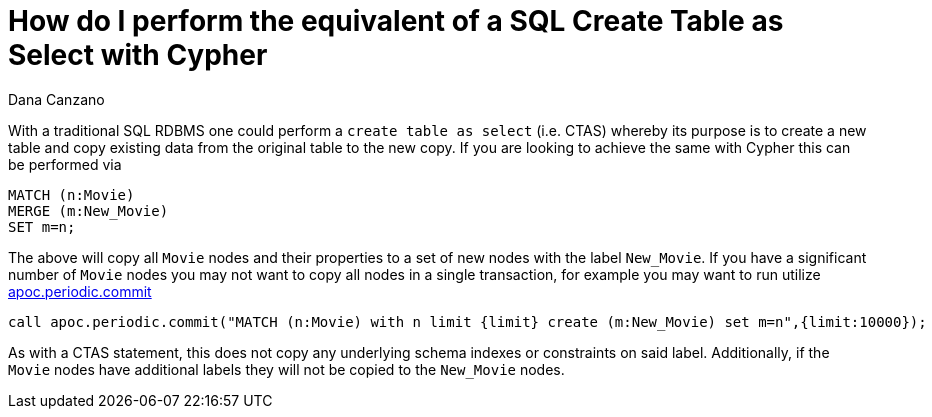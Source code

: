 = How do I perform the equivalent of a SQL Create Table as Select with Cypher
:slug: how-do-i-perform-the-equivalent-of-a-sql-ctas
:author: Dana Canzano
:neo4j-versions: 3.0, 3.1
:tags: copy,sql
:public:
:category: cypher

With a traditional SQL RDBMS one could perform a `create table as select` (i.e. CTAS) whereby its purpose is to create a
new table and copy existing data from the original table to the new copy.   If you are looking to achieve the same with Cypher this can be performed via

----
MATCH (n:Movie) 
MERGE (m:New_Movie) 
SET m=n;
----

The above will copy all `Movie` nodes and their properties to a set of new nodes with the label `New_Movie`.   If you
have a significant number of `Movie` nodes you may not want to copy all nodes in a single transaction, for example you may want to run
utilize https://neo4j-contrib.github.io/neo4j-apoc-procedures/#_apoc_periodic_commit[apoc.periodic.commit]

----
call apoc.periodic.commit("MATCH (n:Movie) with n limit {limit} create (m:New_Movie) set m=n",{limit:10000});
----


As with a CTAS statement, this does not copy any underlying schema indexes or constraints on said label. Additionally, if the `Movie`
nodes have additional labels they will not be copied to the `New_Movie` nodes.
